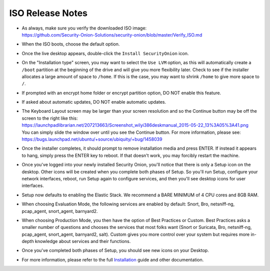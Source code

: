 ISO Release Notes
=================

-  | As always, make sure you verify the downloaded ISO image:
   | https://github.com/Security-Onion-Solutions/security-onion/blob/master/Verify_ISO.md
   
-  When the ISO boots, choose the default option.

-  Once the live desktop appears, double-click the ``Install SecurityOnion`` icon.

-  On the "Installation type" screen, you may want to select the ``Use LVM`` option, as this will automatically create a ``/boot`` partition at the beginning of the drive and will give you more flexibility later. Check to see if the installer allocates a large amount of space to ``/home``. If this is the case, you may want to shrink ``/home`` to give more space to ``/``.

-  If prompted with an encrypt home folder or encrypt partition option, DO NOT enable this feature.

-  If asked about automatic updates, DO NOT enable automatic updates.

-  | The Keyboard Layout screen may be larger than your screen resolution and so the Continue button may be off the screen to the right like this:
   | https://launchpadlibrarian.net/207213663/Screenshot_wilyi386deskmanual_2015-05-22_13%3A05%3A41.png
   | You can simply slide the window over until you see the Continue button. For more information, please see:
   | https://bugs.launchpad.net/ubuntu/+source/ubiquity/+bug/1458039

-  Once the installer completes, it should prompt to remove installation media and press ENTER. If instead it appears to hang, simply press the ENTER key to reboot. If that doesn't work, you may forcibly restart the machine.

-  Once you've logged into your newly installed Security Onion, you'll notice that there is only a Setup icon on the desktop. Other icons will be created when you complete both phases of Setup. So you'll run Setup, configure your network interfaces, reboot, run Setup again to configure services, and then you'll see desktop icons for user interfaces.

-  Setup now defaults to enabling the Elastic Stack. We recommend a BARE MINIMUM of 4 CPU cores and 8GB RAM.

-  When choosing Evaluation Mode, the following services are enabled by default: Snort, Bro, netsniff-ng, pcap_agent, snort_agent, barnyard2.

-  When choosing Production Mode, you then have the option of Best Practices or Custom. Best Practices asks a smaller number of questions and chooses the services that most folks want (Snort or Suricata, Bro, netsniff-ng, pcap_agent, snort_agent, barnyard2, salt). Custom gives you more control over your system but requires more in-depth knowledge about services and their functions.

-  Once you've completed both phases of Setup, you should see new icons on your Desktop.

-  For more information, please refer to the full `Installation <Installation>`__ guide and other documentation.
